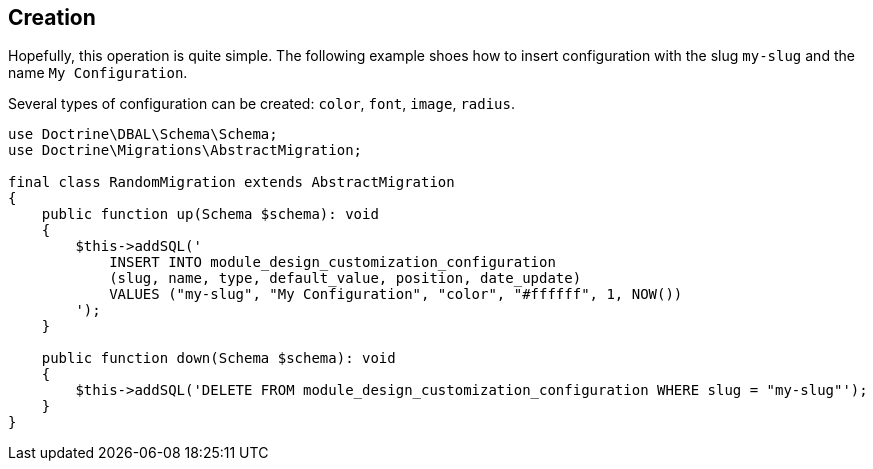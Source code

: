 == Creation

Hopefully, this operation is quite simple.
The following example shoes how to insert configuration with the slug `my-slug` and the name `My Configuration`.

Several types of configuration can be created: `color`, `font`, `image`, `radius`.

[source, php]
----
use Doctrine\DBAL\Schema\Schema;
use Doctrine\Migrations\AbstractMigration;

final class RandomMigration extends AbstractMigration
{
    public function up(Schema $schema): void
    {
        $this->addSQL('
            INSERT INTO module_design_customization_configuration
            (slug, name, type, default_value, position, date_update)
            VALUES ("my-slug", "My Configuration", "color", "#ffffff", 1, NOW())
        ');
    }

    public function down(Schema $schema): void
    {
        $this->addSQL('DELETE FROM module_design_customization_configuration WHERE slug = "my-slug"');
    }
}
----

